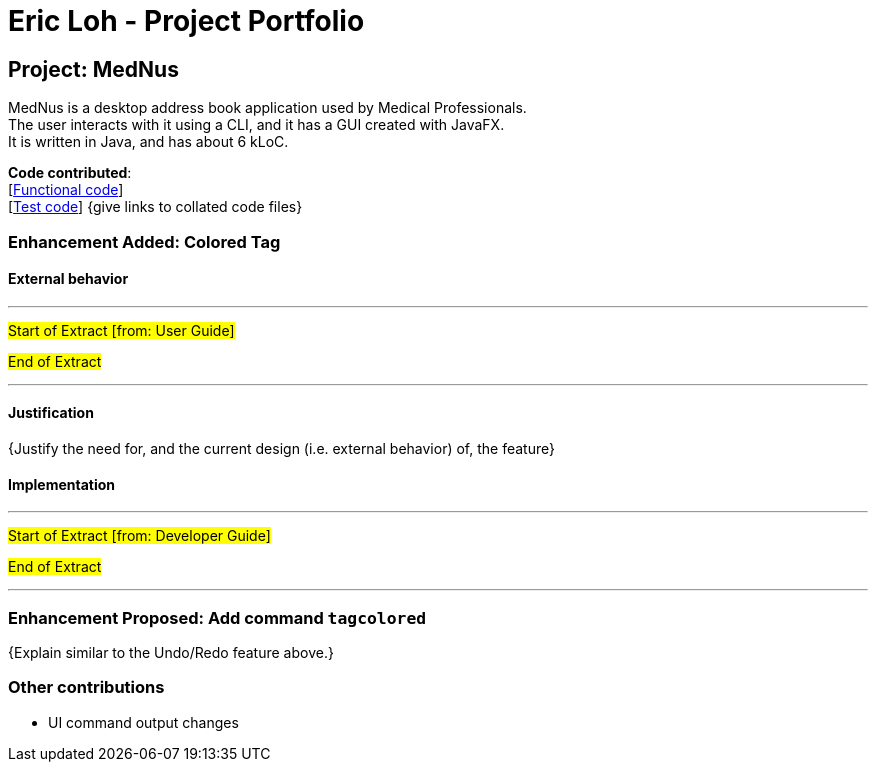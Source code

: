 = Eric Loh - Project Portfolio
ifdef::env-github,env-browser[:outfilesuffix: .adoc]
:imagesDir: ../images
:stylesDir: ../stylesheets

== Project: MedNus
MedNus is a desktop address book application used by Medical Professionals. +
The user interacts with it using a CLI, and it has a GUI created with JavaFX. +
It is written in Java, and has about 6 kLoC.

*Code contributed*: +
[https://github.com[Functional code]] +
[https://github.com[Test code]] {give links to collated code files}

=== Enhancement Added: Colored Tag

==== External behavior

---
#Start of Extract [from: User Guide]#



#End of Extract#

---

==== Justification

{Justify the need for, and the current design (i.e. external behavior) of, the feature}

==== Implementation

---
#Start of Extract [from: Developer Guide]#

#End of Extract#

---

=== Enhancement Proposed: Add command `tagcolored`

{Explain similar to the Undo/Redo feature above.}

=== Other contributions

* UI command output changes
